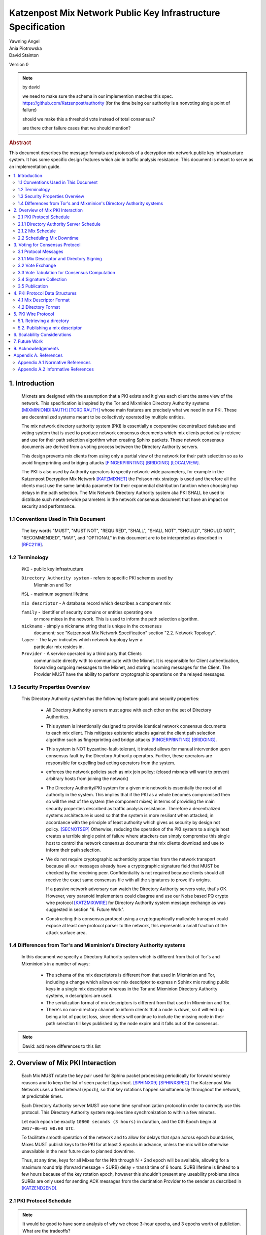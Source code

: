 .. _pki:

Katzenpost Mix Network Public Key Infrastructure Specification
**************************************************************

| Yawning Angel
| Ania Piotrowska
| David Stainton

Version 0

.. note:: by david

    we need to make sure
    the schema in our implemention matches this spec.
    https://github.com/Katzenpost/authority
    (for the time being our authority is a nonvoting single point of failure)

    should we make this a threshold vote instead of total consensus?

    are there other failure cases that we should mention?

.. rubric:: Abstract

This document describes the message formats and protocols of a
decryption mix network public key infrastructure system. It has some
specific design features which aid in traffic analysis resistance.
This document is meant to serve as an implementation guide.

.. contents:: :local:

1. Introduction
===============

   Mixnets are designed with the assumption that a PKI exists and it
   gives each client the same view of the network. This specification
   is inspired by the Tor and Mixminion Directory Authority systems
   [MIXMINIONDIRAUTH]_ [TORDIRAUTH]_ whose main features are precisely what
   we need in our PKI. These are decentralized systems meant to be
   collectively operated by multiple entities.

   The mix network directory authority system (PKI) is essentially a
   cooperative decentralized database and voting system that is used
   to produce network consensus documents which mix clients
   periodically retrieve and use for their path selection algorithm
   when creating Sphinx packets. These network consensus documents are
   derived from a voting process between the Directory Authority
   servers.

   This design prevents mix clients from using only a partial view of
   the network for their path selection so as to avoid fingerprinting
   and bridging attacks [FINGERPRINTING]_ [BRIDGING]_ [LOCALVIEW]_.

   The PKI is also used by Authority operators to specify network-wide
   parameters, for example in the Katzenpost Decryption Mix Network
   [KATZMIXNET]_ the Poisson mix strategy is used and therefore all the
   clients must use the same lambda parameter for their exponential
   distribution function when choosing hop delays in the path
   selection. The Mix Network Directory Authority system aka PKI
   SHALL be used to distribute such network-wide parameters in the network
   consensus document that have an impact on security and performance.

1.1 Conventions Used in This Document
-------------------------------------

   The key words "MUST", "MUST NOT", "REQUIRED", "SHALL", "SHALL NOT",
   "SHOULD", "SHOULD NOT", "RECOMMENDED", "MAY", and "OPTIONAL" in this
   document are to be interpreted as described in [RFC2119]_.

1.2 Terminology
---------------

   ``PKI`` - public key infrastructure

   ``Directory Authority system`` - refers to specific PKI schemes used by
                                Mixminion and Tor

   ``MSL`` - maximum segment lifetime

   ``mix descriptor`` - A database record which describes a component mix

   ``family`` - Identifier of security domains or entities operating one
            or more mixes in the network. This is used to inform the
            path selection algorithm.

   ``nickname`` - simply a nickname string that is unique in the consensus
              document; see "Katzenpost Mix Network Specification"
              section "2.2. Network Topology".

   ``layer`` - The layer indicates which network topology layer a
           particular mix resides in.

   ``Provider`` - A service operated by a third party that Clients
              communicate directly with to communicate with the Mixnet.
              It is responsible for Client authentication,
              forwarding outgoing messages to the Mixnet, and storing incoming
              messages for the Client. The Provider MUST have the ability to
              perform cryptographic operations on the relayed messages.

1.3 Security Properties Overview
--------------------------------

   This Directory Authority system has the following feature goals and
   security properties:

      * All Directory Authority servers must agree with each other on
        the set of Directory Authorities.

      * This system is intentionally designed to provide identical
        network consensus documents to each mix client. This mitigates
        epistemic attacks against the client path selection algorithm
        such as fingerprinting and bridge attacks [FINGERPRINTING]_
        [BRIDGING]_.

      * This system is NOT byzantine-fault-tolerant, it instead allows
        for manual intervention upon consensus fault by the Directory
        Authority operators. Further, these operators are responsible
        for expelling bad acting operators from the system.

      * enforces the network policies such as mix join policy: (closed
        mixnets will want to prevent arbitrary hosts from joining the
        network)

      * The Directory Authority/PKI system for a given mix network is
        essentially the root of all authority in the system. This
        implies that if the PKI as a whole becomes compromised then so
        will the rest of the system (the component mixes) in terms of
        providing the main security properties described as traffic
        analysis resistance. Therefore a decentralized systems
        architecture is used so that the system is more resiliant when
        attacked, in accordance with the principle of least authority
        which gives us security by design not policy. [SECNOTSEP]_
        Otherwise, reducing the operation of the PKI system to a
        single host creates a terrible single point of failure where
        attackers can simply compromise this single host to control
        the network consensus documents that mix clients download and
        use to inform their path selection.

      * We do not require cryptographic authenticity properties from
        the network transport because all our messages already have a
        cryptographic signature field that MUST be checked by the
        receiving peer. Confidentiality is not required because
        clients should all receive the exact same consensus file with
        all the signatures to prove it's origins.

        If a passive network adversary can watch the Directory
        Authority servers vote, that's OK. However, very paranoid
        implementers could disagree and use our Noise based PQ crypto
        wire protocol [KATZMIXWIRE]_ for Directory Authority system
        message exchange as was suggested in section "6. Future Work".

      * Constructing this consensus protocol using a cryptographically
        malleable transport could expose at least one protocol parser
        to the network, this represents a small fraction of the attack
        surface area.

1.4 Differences from Tor's and Mixminion's Directory Authority systems
----------------------------------------------------------------------

   In this document we specify a Directory Authority system
   which is different from that of Tor's and Mixminion's in a number
   of ways:

      * The schema of the mix descriptors is different from that used
        in Mixminion and Tor, including a change which allows our mix
        descriptor to express n Sphinx mix routing public keys in a
        single mix descriptor whereas in the Tor and Mixminion Directory
        Authority systems, n descriptors are used.

      * The serialization format of mix descriptors is different from
        that used in Mixminion and Tor.

      * There's no non-directory channel to inform clients that a node
        is down, so it will end up being a lot of packet loss, since
        clients will continue to include the missing node in their
        path selection till keys published by the node expire and it
        falls out of the consensus.

.. note::

   David: add more differences to this list

2. Overview of Mix PKI Interaction
==================================

   Each Mix MUST rotate the key pair used for Sphinx packet processing
   periodically for forward secrecy reasons and to keep the list of
   seen packet tags short. [SPHINX09]_ [SPHINXSPEC]_ The Katzenpost Mix
   Network uses a fixed interval (``epoch``), so that key rotations happen
   simultaneously throughout the network, at predictable times.

   Each Directory Authority server MUST use some time synchronization
   protocol in order to correctly use this protocol. This Directory
   Authority system requires time synchronization to within a few
   minutes.

   Let each epoch be exactly ``10800 seconds (3 hours)`` in duration, and
   the 0th Epoch begin at ``2017-06-01 00:00 UTC``.

   To facilitate smooth operation of the network and to allow for
   delays that span across epoch boundaries, Mixes MUST publish keys
   to the PKI for at least 3 epochs in advance, unless the mix will
   be otherwise unavailable in the near future due to planned downtime.

   Thus, at any time, keys for all Mixes for the Nth through N + 2nd
   epoch will be available, allowing for a maximum round trip (forward
   message + SURB) delay + transit time of 6 hours. SURB lifetime is
   limited to a few hours because of the key rotation epoch, however
   this shouldn't present any useability problems since SURBs are only
   used for sending ACK messages from the destination Provider to the
   sender as described in [KATZEND2END]_.

2.1 PKI Protocol Schedule
-------------------------

.. note::

   It would be good to have some analysis of why we chose 3-hour
   epochs, and 3 epochs worth of publiction.  What are the tradeoffs?

2.1.1 Directory Authority Server Schedule
-----------------------------------------

   Directory Authority server interactions are conducted according to
   the following schedule, where ``T`` is the beginning of the current epoch.

   ``T``                         - Epoch begins

   ``T + 2 hours``               - Vote exchange

   ``T + 2 hours + 7.5 minutes`` - Tabulation and signature exchange

   ``T + 2 hours + 15 minutes``  - Publish consensus


2.1.2 Mix Schedule
------------------

   Mix PKI interactions are conducted according to the following
   schedule, where T is the beginning of the current epoch.

    ``T + 2 hours``              - Deadline for publication of all mixes documents
                               for the next epoch.

    ``T + 2 hours + 15 min``     - This marks the beginning of the period
                               where mixes perform staggered fetches
                               of the PKI consensus document.

    ``T + 2 hours + 30 min``     - Start establishing connections to the new set of
                               relevant mixes in advance of the next epoch.

    ``T + 3 hours - 1MSL``       - Start accepting new Sphinx packets encrypted to
                               the next epoch's keys.

    ``T + 3 hours + 1MSL``       - Stop accepting new Sphinx packets encrypted to
                               the previous epoch's keys, close connections to
                               peers no longer listed in the PKI documents and
                               erase the list of seen packet tags.

   As it stands, mixes have ~2 hours to publish, the PKI has 15 mins
   to vote, and the mixes have 28 mins to establish connections before
   there is network connectivity failure.

2.2 Scheduling Mix Downtime
---------------------------

   Mix operators can publish a half empty mix descriptor for future
   epochs to schedule downtime. The mix descriptor fields that MUST
   be populated are:

   * ``Version``
   * ``Name``
   * ``Family``
   * ``Email``
   * ``Layer``
   * ``IdentityKey``
   * ``MixKeys``

   The map in the field called "MixKeys" should reflect the scheduled
   downtown for one or more epochs by not have those epochs as keys in
   the map.

3. Voting for Consensus Protocol
================================

   In our Directory Authority protocol, all the actors conduct their
   behavior according to a common schedule as outlined in section "2.1
   PKI Protocol Schedule". The Directory Authority servers exchange
   messages to reach consensus about the network. Other tasks they
   perform include collecting mix descriptor uploads from each mix for
   each key rotation epoch, voting, signature exchange and publishing
   of the network consensus documents.

3.1 Protocol Messages
---------------------

   There are only two document types in this protocol:

   * ``mix_descriptor``: A mix descriptor describes a mix.

   * ``directory``: A directory contains a list of descriptors and other
     information that describe the mix network.

   Mix descriptor and directory documents MUST be properly signed.

3.1.1 Mix Descriptor and Directory Signing
------------------------------------------

   Mixes MUST compose mix descriptors which are signed using their
   private identity key, an ed25519 key. Directories are signed by one
   or more Directory Authority servers using their authority key, also
   an ed25519 key. In all cases, signing is done using JWS [RFC7515]_.

3.2 Vote Exchange
-----------------

   As described in section "2.1 PKI Protocol Schedule", the Directory
   Authority servers begin the voting process 2 hours after epoch
   beginning.  Each Authority exchanges vote directory messages with
   each other.

   Authorities archive votes from other authorities and make them
   available for retreival. Upon receiving a new vote, the authority
   examines it for new descriptors and fetches them from that
   authority. It includes the new descriptors in the next epoch's
   voting round.

3.3 Vote Tabulation for Consensus Computation
---------------------------------------------

   The main design constraint of the vote tabulation algorithm is that
   it MUST be a deterministic process that produces that same result
   for each directory authority server. This result is known as a
   network consensus file. Such a document is a well formed directory
   struct where the "``status``" field is set to "``consensus``" and contains
   0 or more descriptors, the mix directory is signed by 0 or more
   directory authority servers. If signed by the full voting group
   then this is called a fully signed consensus.

   1. Validate each vote directory:
      - that the liveness fields correspond to the following epoch
      - status is "``vote``"
      - version number matches ours

   2. Compute a consensus directory:
      Here we include a modified section from the Mixminion PKI spec
      [MIXMINIONDIRAUTH]_:

      - For each distinct mix identity in any vote directory:
            - If there are multiple nicknames for a given identity, do not
              include any descriptors for that identity.
            - If half or fewer of the votes include the identity, do not
              include any descriptors for the identity.  [This also
              guarantees that there will be only one identity per nickname.]
            - If we are including the identity, then for each distinct
              descriptor that appears in any vote directory:
                - Do not include the descriptor if it will have expired
                  on the date the directory will be published.
                - Do not include the descriptor if it is superseded by
                  other descriptors for this identity.
                - Do not include the descriptor if it not valid in the
                  next epoch.
                - Otherwise, include the descriptor.

      - Sort the list of descriptors by the signature field so that
        creation of the consensus is reproducible.
      - Set directory "``status``" field to "``consensus``".

3.4 Signature Collection
------------------------

   Each Authority exchanges their newly generated consensus files with
   each other.  Upon receiving signed consensus documents from the
   other Authorities, peer signatures are appended to the current
   local consensus file if the signed contents match. The Authority
   SHOULD warn the administrator if network partition is detected.

3.5 Publication
---------------

   If the consensus is signed by all members of the voting group then
   it's a valid consensus and it is published. Otherwise if there is
   disagreement about the consensus directory, each authority collects
   signatures from only the servers which it agrees with about the
   final consensus.

   Upon consensus failure detection, the Directory Authority SHOULD
   report to its administrator that the consensus has failed, and
   explain how. Passive consumer clients downloading the network
   consensus documents SHOULD also receive a warning or error message.

4. PKI Protocol Data Structures
===============================

4.1 Mix Descriptor Format
-------------------------

   Note that there is no signature field. This is because mix
   descriptors are serialized and signed using JWS. The
   ``IdentityKey`` field is a public ed25519 key.  The ``MixKeys`` field
   is a map from epoch to public X25519 keys which is what the Sphinx
   packet format uses.

.. note::

   replace the following example with a JWS example

.. code::

    {
        "Version": 0,
        "Name": "",
        "Family": "",
        "Email": "",
        "AltContactInfo":"",
        "IdentityKey": "",
        "LinkKey":"",
        "MixKeys": {
            "Epoch": "EpochPubKey",
        },
        "Addresses": ["IP:Port"],
        "Layer": 0,
        "LoadWeight":0
      }

4.2 Directory Format
--------------------

.. note::

    replace the following JSON example with a JWS example

.. code::

    {
        "Signatures": [],
        "Version": 0,
        "Status": "vote",
        "Lambda" : 0.274,
        "MaxDelay" : 30,
        "Topology" : [],
        "Providers" : [],
    }

5. PKI Wire Protocol
====================

   The wire protocol is built using HTTP. The following URLs for
   publishing and retrieving are constructed using ``SERVER`` and ``EPOCH``
   where SERVER is the address of the Directory Authority server and
   EPOCH is the monotonically increasing integer indicating the epoch 
   as described in section "2. Overview of Mix PKI Interaction".

5.1. Retrieving a directory
---------------------------

   A directory may be retreived from a Directory Authority server with
   a URL of the form:

      http://SERVER/katzenpost-v0/get/EPOCH

   If the request is made with an old epoch or one too far in the
   future, then authority will return ``Gone``, ``Internal Server Error``, ``Not
   Found``, with "Internal Sever Error" being extremely unlikely past
   the initial bootstrapping.

5.2. Publishing a mix descriptor
--------------------------------

   A mix descriptor may be uploaded to a Directory Authority server with
   a URL of the form:

      http://SERVER/katzenpost-v0/post/EPOCH

   The Authority replies with either ``Accepted`` and ``Forbidden`` http error codes.

6. Scalability Considerations
=============================

.. note::

    TODO: notes on scalling, bandwidth usage etc.

7. Future Work
==============

   * PQ crypto signatures for all PKI documents: mix descriptors and
     directories. [SPHINCS256]_ could be used, we already have a golang
     implementation: https://github.com/Yawning/sphincs256/

   * load balancing: Make a Bandwidth Authority system to measure mix
     capacity as describe in [PEERFLOW]_.

   * implement byzantine attack defenses as described in [MIRANDA]_
     where mix link performance proofs are recorded and voted on by
     Directory Authorities using a threshold signature scheme.

   * choose a better wire protocol

   * choose a better schema language

9. Acknowledgements
===================

   I would like to thank Nick Mathewson for answering design questions
   and thorough design review.

Appendix A. References
======================

Appendix A.1 Normative References
---------------------------------

.. [RFC2119]  Bradner, S., "Key words for use in RFCs to Indicate
              Requirement Levels", BCP 14, RFC 2119,
              DOI 10.17487/RFC2119, March 1997,
              <https://www.rfc-editor.org/info/rfc2119>.

.. [RFC7515]  Jones, M., Bradley, J., Sakimura, N.,
              "JSON Web Signature (JWS)", May 2015,
              <https://tools.ietf.org/html/rfc7515>.

.. [KATZEND2END]  Angel, Y., Danezis, G., Diaz, C., Piotrowska, A., Stainton, D.,
                 "Panoramix Mix Network End-to-end Protocol Specification", July 2017,
                 <https://github.com/Katzenpost/docs/blob/master/specs/end_to_end.txt>.

Appendix A.2 Informative References
-----------------------------------

.. [MIXMINIONDIRAUTH] Danezis, G., Dingledine, R., Mathewson, N.,
                      "Type III (Mixminion) Mix Directory Specification",
                      December 2005, <https://www.mixminion.net/dir-spec.txt>.

.. [TORDIRAUTH]  "Tor directory protocol, version 3",
                 <https://gitweb.torproject.org/torspec.git/tree/dir-spec.txt>.

.. [FINGERPRINTING] "Route Finger printing in Anonymous Communications",
                    <https://www.cl.cam.ac.uk/~rnc1/anonroute.pdf>.

.. [BRIDGING] Danezis, G., Syverson, P.,
              "Bridging and Fingerprinting: Epistemic Attacks on Route Selection",
              In the Proceedings of PETS 2008, Leuven, Belgium, July 2008,
              <https://www.freehaven.net/anonbib/cache/danezis-pet2008.pdf>.

.. [LOCALVIEW] Gogolewski, M., Klonowski, M., Kutylowsky, M.,
               "Local View Attack on Anonymous Communication",
               <https://www.freehaven.net/anonbib/cache/esorics05-Klonowski.pdf>.

.. [KATZMIXNET]  Angel, Y., Danezis, G., Diaz, C., Piotrowska, A., Stainton, D.,
                "Katzenpost Mix Network Specification", June 2017,
                <https://github.com/Katzenpost/docs/blob/master/specs/mixnet.txt>.

.. [SPHINX09]  Danezis, G., Goldberg, I., "Sphinx: A Compact and
               Provably Secure Mix Format", DOI 10.1109/SP.2009.15, May 2009,
               <http://research.microsoft.com/en-us/um/people/gdane/papers/sphinx-eprint.pdf>.

.. [SPHINXSPEC] Angel, Y., Danezis, G., Diaz, C., Piotrowska, A., Stainton, D.,
                "Sphinx Mix Network Cryptographic Packet Format Specification"
                July 2017, <https://github.com/Katzenpost/docs/blob/master/specs/sphinx.txt>.

.. [SPHINCS256] Bernstein, D., Hopwood, D., Hulsing, A., Lange, T.,
                Niederhagen, R., Papachristodoulou, L., Schwabe, P., Wilcox
                O'Hearn, Z., "SPHINCS: practical stateless hash-based signatures",
                <http://sphincs.cr.yp.to/sphincs-20141001.pdf>.

.. [PEERFLOW] Johnson, A., Jansen, R., Segal, A., Syverson, P.,
              "PeerFlow: Secure Load Balancing in Tor",
              Preceedings on Privacy Enhancing Technologies, July 2017,
              <https://petsymposium.org/2017/papers/issue2/paper12-2017-2-source.pdf>.

.. [MIRANDA] Leibowitz, H., Piotrowska, A., Danezis, G., Herzberg, A., 2017,
             "No right to ramain silent: Isolating Malicious Mixes"
             <https://eprint.iacr.org/2017/1000.pdf>.

.. [SECNOTSEP] Miller, M., Tulloh, B., Shapiro, J.,
               "The Structure of Authority: Why Security Is not a Separable Concern",
               <http://www.erights.org/talks/no-sep/secnotsep.pdf>.

.. [KATZMIXWIRE] Angel, Y. "Katzenpost Mix Network Wire Protocol Specification", June 2017,
                <https://github.com/Katzenpost/docs/blob/master/specs/wire-protocol.txt>.
